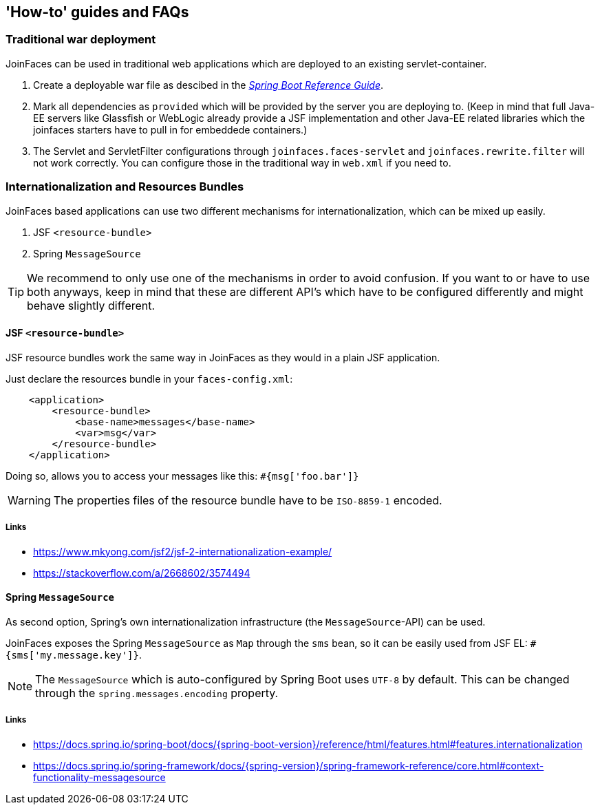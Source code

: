 == 'How-to' guides and FAQs

=== Traditional war deployment

JoinFaces can be used in traditional web applications which are deployed to an existing servlet-container.

1. Create a deployable war file as descibed in the https://docs.spring.io/spring-boot/docs/{spring-boot-version}/reference/html/howto.html#howto.traditional-deployment.war[_Spring Boot Reference Guide_].
2. Mark all dependencies as `provided` which will be provided by the server you are deploying to.
(Keep in mind that full Java-EE servers like Glassfish or WebLogic already provide a JSF implementation and other
Java-EE related libraries which the joinfaces starters have to pull in for embeddede containers.)
3. The Servlet and ServletFilter configurations through `joinfaces.faces-servlet` and `joinfaces.rewrite.filter`
will not work correctly. You can configure those in the traditional way in `web.xml` if you need to.

=== Internationalization and Resources Bundles

JoinFaces based applications can use two different mechanisms for internationalization,
which can be mixed up easily.

1. JSF `<resource-bundle>`
2. Spring `MessageSource`

TIP: We recommend to only use one of the mechanisms in order to avoid confusion.
If you want to or have to use both anyways, keep in mind that these are different API's
which have to be configured differently and might behave slightly different.

==== JSF `<resource-bundle>`

JSF resource bundles work the same way in JoinFaces as they would in a plain JSF application.

Just declare the resources bundle in your `faces-config.xml`:

[source,xml]
----
    <application>
        <resource-bundle>
            <base-name>messages</base-name>
            <var>msg</var>
        </resource-bundle>
    </application>
----

Doing so, allows you to access your messages like this: `#{msg['foo.bar']}`

WARNING: The properties files of the resource bundle have to be `ISO-8859-1` encoded.

===== Links

- https://www.mkyong.com/jsf2/jsf-2-internationalization-example/
- https://stackoverflow.com/a/2668602/3574494

==== Spring `MessageSource`

As second option, Spring's own internationalization infrastructure (the `MessageSource`-API) can be used.

JoinFaces exposes the Spring `MessageSource` as `Map` through the `sms` bean,
so it can be easily used from JSF EL: `#{sms['my.message.key']}`.

NOTE: The `MessageSource` which is auto-configured by Spring Boot uses `UTF-8` by default.
This can be changed through the `spring.messages.encoding` property.

===== Links

- https://docs.spring.io/spring-boot/docs/{spring-boot-version}/reference/html/features.html#features.internationalization
- https://docs.spring.io/spring-framework/docs/{spring-version}/spring-framework-reference/core.html#context-functionality-messagesource
